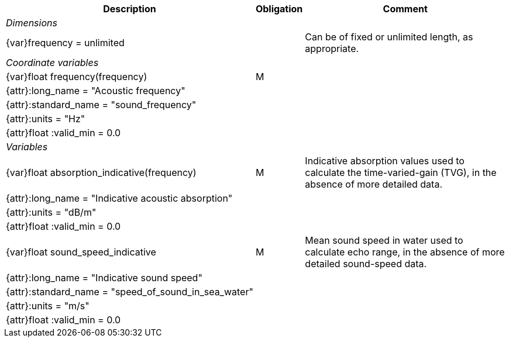 [%autowidth,options="header",]
|===
|Description |Obligation |Comment
e|Dimensions | |
 |{var}frequency = unlimited | |Can be of fixed or unlimited length, as appropriate.
 
e|Coordinate variables | |
 |{var}float frequency(frequency) |M |
 |{attr}:long_name = "Acoustic frequency" | |
 |{attr}:standard_name = "sound_frequency" | |
 |{attr}:units = "Hz" | |
 
 |{attr}float :valid_min = 0.0 | |
 
e|Variables | |
 |{var}float absorption_indicative(frequency) |M |Indicative absorption values used to calculate the time-varied-gain (TVG), in the absence of more detailed data.
 |{attr}:long_name = "Indicative acoustic absorption" | |
 |{attr}:units = "dB/m" | |
 |{attr}float :valid_min = 0.0 | |
 
 |{var}float sound_speed_indicative |M |Mean sound speed in water used to calculate echo range, in the absence of more detailed sound-speed data.
 |{attr}:long_name = "Indicative sound speed" | |
 |{attr}:standard_name = "speed_of_sound_in_sea_water" | |
 |{attr}:units = "m/s" | |
 |{attr}float :valid_min = 0.0 | |
|===
